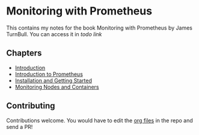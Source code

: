 * Monitoring with Prometheus

This contains my notes for the book Monitoring with Prometheus by
James TurnBull. You can access it in [[todo link][todo link]]

** Chapters

- [[file:chapter1.org][Introduction]]
- [[file:chapter2.org][Introduction to Prometheus]]
- [[file:chapter3.org][Installation and Getting Started]]
- [[file:chapter4.org][Monitoring Nodes and Containers]]

** Contributing

Contributions welcome. You would have to edit the [[https://en.wikipedia.org/wiki/Org-mode][org files]] in the
repo and send a PR!
